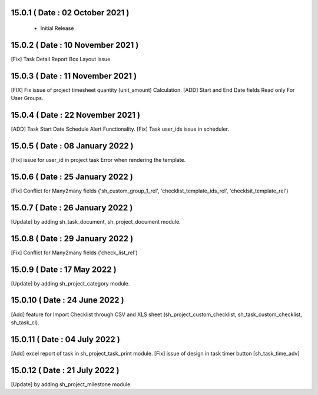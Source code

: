 15.0.1 ( Date : 02 October 2021 ) 
---------------------------------

 - Initial Release 
 
15.0.2 ( Date : 10 November 2021 ) 
----------------------------------

[Fix] Task Detail Report Box Layout issue.

15.0.3 ( Date : 11 November 2021 )
----------------------------------

[FIX] Fix issue of project timesheet quantity (unit_amount) Calculation.
[ADD] Start and End Date fields Read only For User Groups.

15.0.4 ( Date : 22 November 2021 )
----------------------------------

[ADD] Task Start Date Schedule Alert Functionality.
[Fix] Task user_ids issue in scheduler.

15.0.5 ( Date : 08 January 2022 )
---------------------------------
 
[Fix] issue for user_id in project task Error when rendering the template.

15.0.6 ( Date : 25 January 2022 )
---------------------------------

[Fix] Conflict for Many2many fields ('sh_custom_group_1_rel', 'checklist_template_ids_rel', 'checklsit_template_rel')

15.0.7 ( Date : 26 January 2022 )
---------------------------------

[Update] by adding sh_task_document, sh_project_document module.

15.0.8 ( Date : 29 January 2022 )
---------------------------------

[Fix] Conflict for Many2many fields ('check_list_rel')

15.0.9 ( Date : 17 May 2022 )
-----------------------------

[Update] by adding sh_project_category module.

15.0.10 ( Date : 24 June 2022 )
-------------------------------

[Add] feature for Import Checklist through CSV and XLS sheet (sh_project_custom_checklist, sh_task_custom_checklist, sh_task_cl).

15.0.11 ( Date : 04 July 2022 )
-------------------------------

[Add] excel report of task in sh_project_task_print module.
[Fix] issue of design in task timer button [sh_task_time_adv]


15.0.12 ( Date : 21 July 2022 )
-------------------------------

[Update] by adding sh_project_milestone module.
